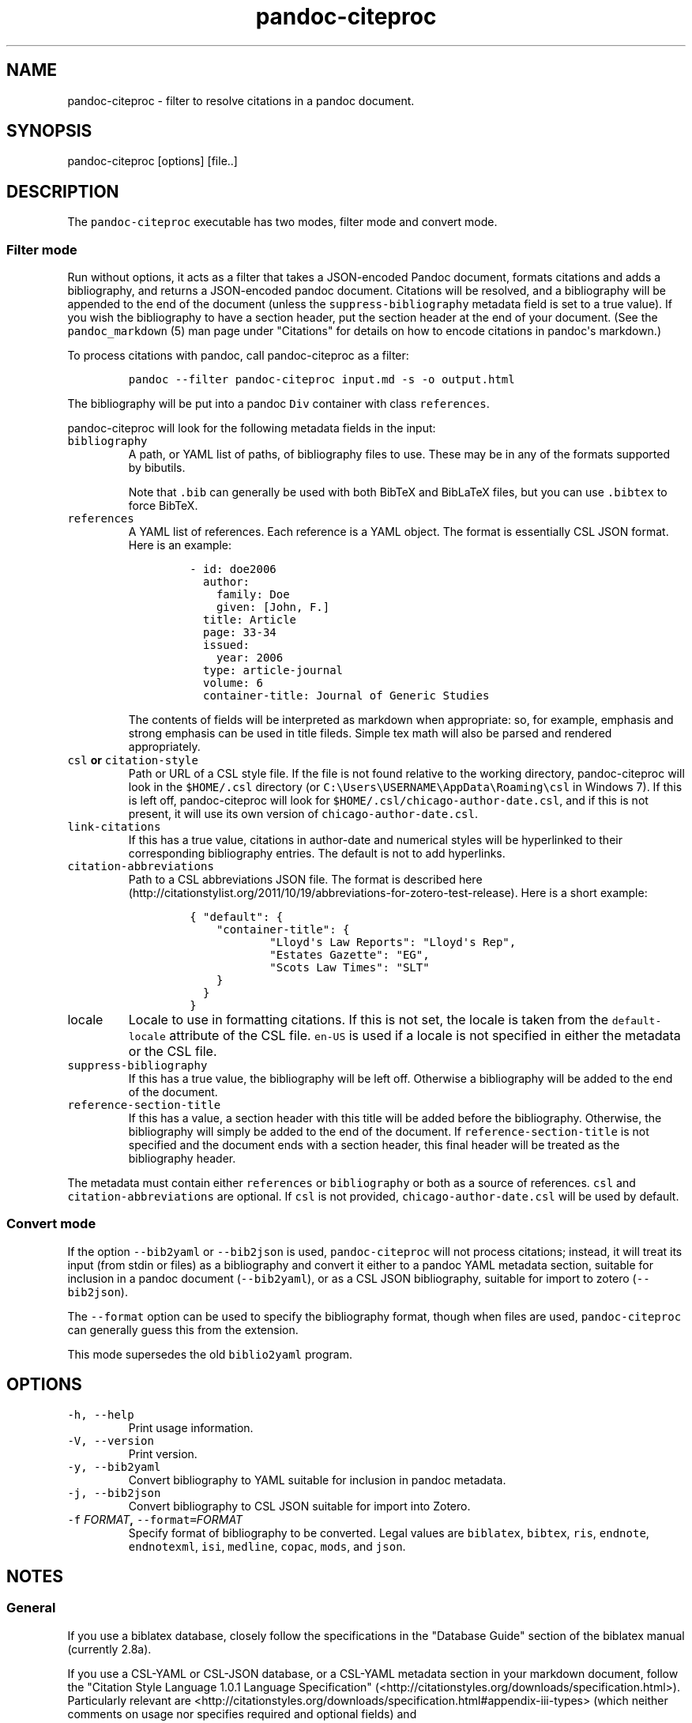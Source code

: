 .\"t
.TH "pandoc\-citeproc" "1" "2015-06-10" "0.7.1.1" ""
.SH NAME
.PP
pandoc\-citeproc \- filter to resolve citations in a pandoc document.
.SH SYNOPSIS
.PP
pandoc\-citeproc [options] [file..]
.SH DESCRIPTION
.PP
The \f[C]pandoc\-citeproc\f[] executable has two modes, filter mode and
convert mode.
.SS Filter mode
.PP
Run without options, it acts as a filter that takes a JSON\-encoded
Pandoc document, formats citations and adds a bibliography, and returns
a JSON\-encoded pandoc document.
Citations will be resolved, and a bibliography will be appended to the
end of the document (unless the \f[C]suppress\-bibliography\f[] metadata
field is set to a true value).
If you wish the bibliography to have a section header, put the section
header at the end of your document.
(See the \f[C]pandoc_markdown\f[] (5) man page under "Citations" for
details on how to encode citations in pandoc\[aq]s markdown.)
.PP
To process citations with pandoc, call pandoc\-citeproc as a filter:
.IP
.nf
\f[C]
pandoc\ \-\-filter\ pandoc\-citeproc\ input.md\ \-s\ \-o\ output.html
\f[]
.fi
.PP
The bibliography will be put into a pandoc \f[C]Div\f[] container with
class \f[C]references\f[].
.PP
pandoc\-citeproc will look for the following metadata fields in the
input:
.TP
.B \f[C]bibliography\f[]
A path, or YAML list of paths, of bibliography files to use.
These may be in any of the formats supported by bibutils.
.RS
.PP
.TS
tab(@);
l l.
T{
Format
T}@T{
File extension
T}
_
T{
BibLaTeX
T}@T{
\&.bib
T}
T{
BibTeX
T}@T{
\&.bibtex
T}
T{
Copac
T}@T{
\&.copac
T}
T{
CSL JSON
T}@T{
\&.json
T}
T{
CSL YAML
T}@T{
\&.yaml
T}
T{
EndNote
T}@T{
\&.enl
T}
T{
EndNote XML
T}@T{
\&.xml
T}
T{
ISI
T}@T{
\&.wos
T}
T{
MEDLINE
T}@T{
\&.medline
T}
T{
MODS
T}@T{
\&.mods
T}
T{
RIS
T}@T{
\&.ris
T}
.TE
.PP
Note that \f[C]\&.bib\f[] can generally be used with both BibTeX and
BibLaTeX files, but you can use \f[C]\&.bibtex\f[] to force BibTeX.
.RE
.TP
.B \f[C]references\f[]
A YAML list of references.
Each reference is a YAML object.
The format is essentially CSL JSON format.
Here is an example:
.RS
.IP
.nf
\f[C]
\-\ id:\ doe2006
\ \ author:
\ \ \ \ family:\ Doe
\ \ \ \ given:\ [John,\ F.]
\ \ title:\ Article
\ \ page:\ 33\-34
\ \ issued:
\ \ \ \ year:\ 2006
\ \ type:\ article\-journal
\ \ volume:\ 6
\ \ container\-title:\ Journal\ of\ Generic\ Studies
\f[]
.fi
.PP
The contents of fields will be interpreted as markdown when appropriate:
so, for example, emphasis and strong emphasis can be used in title
fileds.
Simple tex math will also be parsed and rendered appropriately.
.RE
.TP
.B \f[C]csl\f[] or \f[C]citation\-style\f[]
Path or URL of a CSL style file.
If the file is not found relative to the working directory,
pandoc\-citeproc will look in the \f[C]$HOME/.csl\f[] directory (or
\f[C]C:\\Users\\USERNAME\\AppData\\Roaming\\csl\f[] in Windows 7).
If this is left off, pandoc\-citeproc will look for
\f[C]$HOME/.csl/chicago\-author\-date.csl\f[], and if this is not
present, it will use its own version of
\f[C]chicago\-author\-date.csl\f[].
.RS
.RE
.TP
.B \f[C]link\-citations\f[]
If this has a true value, citations in author\-date and numerical styles
will be hyperlinked to their corresponding bibliography entries.
The default is not to add hyperlinks.
.RS
.RE
.TP
.B \f[C]citation\-abbreviations\f[]
Path to a CSL abbreviations JSON file.
The format is described
here (http://citationstylist.org/2011/10/19/abbreviations-for-zotero-test-release).
Here is a short example:
.RS
.IP
.nf
\f[C]
{\ "default":\ {
\ \ \ \ "container\-title":\ {
\ \ \ \ \ \ \ \ \ \ \ \ "Lloyd\[aq]s\ Law\ Reports":\ "Lloyd\[aq]s\ Rep",
\ \ \ \ \ \ \ \ \ \ \ \ "Estates\ Gazette":\ "EG",
\ \ \ \ \ \ \ \ \ \ \ \ "Scots\ Law\ Times":\ "SLT"
\ \ \ \ }
\ \ }
}
\f[]
.fi
.RE
.TP
.B \f[C]locale\f[]
Locale to use in formatting citations.
If this is not set, the locale is taken from the
\f[C]default\-locale\f[] attribute of the CSL file.
\f[C]en\-US\f[] is used if a locale is not specified in either the
metadata or the CSL file.
.RS
.RE
.TP
.B \f[C]suppress\-bibliography\f[]
If this has a true value, the bibliography will be left off.
Otherwise a bibliography will be added to the end of the document.
.RS
.RE
.TP
.B \f[C]reference\-section\-title\f[]
If this has a value, a section header with this title will be added
before the bibliography.
Otherwise, the bibliography will simply be added to the end of the
document.
If \f[C]reference\-section\-title\f[] is not specified and the document
ends with a section header, this final header will be treated as the
bibliography header.
.RS
.RE
.PP
The metadata must contain either \f[C]references\f[] or
\f[C]bibliography\f[] or both as a source of references.
\f[C]csl\f[] and \f[C]citation\-abbreviations\f[] are optional.
If \f[C]csl\f[] is not provided, \f[C]chicago\-author\-date.csl\f[] will
be used by default.
.SS Convert mode
.PP
If the option \f[C]\-\-bib2yaml\f[] or \f[C]\-\-bib2json\f[] is used,
\f[C]pandoc\-citeproc\f[] will not process citations; instead, it will
treat its input (from stdin or files) as a bibliography and convert it
either to a pandoc YAML metadata section, suitable for inclusion in a
pandoc document (\f[C]\-\-bib2yaml\f[]), or as a CSL JSON bibliography,
suitable for import to zotero (\f[C]\-\-bib2json\f[]).
.PP
The \f[C]\-\-format\f[] option can be used to specify the bibliography
format, though when files are used, \f[C]pandoc\-citeproc\f[] can
generally guess this from the extension.
.PP
This mode supersedes the old \f[C]biblio2yaml\f[] program.
.SH OPTIONS
.TP
.B \f[C]\-h,\ \-\-help\f[]
Print usage information.
.RS
.RE
.TP
.B \f[C]\-V,\ \-\-version\f[]
Print version.
.RS
.RE
.TP
.B \f[C]\-y,\ \-\-bib2yaml\f[]
Convert bibliography to YAML suitable for inclusion in pandoc metadata.
.RS
.RE
.TP
.B \f[C]\-j,\ \-\-bib2json\f[]
Convert bibliography to CSL JSON suitable for import into Zotero.
.RS
.RE
.TP
.B \f[C]\-f\f[] \f[I]FORMAT\f[], \f[C]\-\-format=\f[]\f[I]FORMAT\f[]
Specify format of bibliography to be converted.
Legal values are \f[C]biblatex\f[], \f[C]bibtex\f[], \f[C]ris\f[],
\f[C]endnote\f[], \f[C]endnotexml\f[], \f[C]isi\f[], \f[C]medline\f[],
\f[C]copac\f[], \f[C]mods\f[], and \f[C]json\f[].
.RS
.RE
.SH NOTES
.SS General
.PP
If you use a biblatex database, closely follow the specifications in the
"Database Guide" section of the biblatex manual (currently 2.8a).
.PP
If you use a CSL\-YAML or CSL\-JSON database, or a CSL\-YAML metadata
section in your markdown document, follow the "Citation Style Language
1.0.1 Language Specification"
(<http://citationstyles.org/downloads/specification.html>).
Particularly relevant are
<http://citationstyles.org/downloads/specification.html#appendix-iii-types>
(which neither comments on usage nor specifies required and optional
fields) and
<http://citationstyles.org/downloads/specification.html#appendix-iv-variables>
(which does contain comments).
.SS Titles: Title vs. Sentence Case
.PP
If you are using a bibtex or biblatex bibliography, then observe the
following rules:
.IP \[bu] 2
English titles should be in title case.
Non\-English titles should be in sentence case, and the \f[C]langid\f[]
field in biblatex should be set to the relevant language.
(The following values are treated as English: \f[C]american\f[],
\f[C]british\f[], \f[C]canadian\f[], \f[C]english\f[],
\f[C]australian\f[], \f[C]newzealand\f[], \f[C]USenglish\f[], or
\f[C]UKenglish\f[].)
.IP \[bu] 2
As is standard with bibtex/biblatex, proper names should be protected
with curly braces so that they won\[aq]t be lowercased in styles that
call for sentence case.
For example:
.RS 2
.IP
.nf
\f[C]
title\ =\ {My\ Dinner\ with\ {Andre}}
\f[]
.fi
.RE
.IP \[bu] 2
In addition, words that should remain lowercase (or camelCase) should be
protected:
.RS 2
.IP
.nf
\f[C]
title\ =\ {Spin\ Wave\ Dispersion\ on\ the\ {nm}\ Scale}
\f[]
.fi
.PP
Though this is not necessary in bibtex/biblatex, it is necessary with
citeproc, which stores titles internally in sentence case, and converts
to title case in styles that require it.
Here we protect "nm" so that it doesn\[aq]t get converted to "Nm" at
this stage.
.RE
.PP
If you are using a CSL bibliography (either JSON or YAML), then observe
the following rules:
.IP \[bu] 2
All titles should be in sentence case.
.IP \[bu] 2
Use the \f[C]language\f[] field for non\-English titles to prevent their
conversion to title case in styles that call for this.
(Conversion happens only if \f[C]language\f[] begins with \f[C]en\f[] or
is left empty.)
.IP \[bu] 2
Protect words that should not be converted to title case using this
syntax:
.RS 2
.IP
.nf
\f[C]
Spin\ wave\ dispersion\ on\ the\ <span\ class="nocase">nm</span>\ scale
\f[]
.fi
.RE
.SS Conference Papers, Published vs. Unpublished
.PP
For a formally published conference paper, use the biblatex entry type
\f[C]inproceedings\f[] (which will be mapped to CSL
\f[C]paper\-conference\f[]).
.PP
For an unpublished manuscript, use the biblatex entry type
\f[C]unpublished\f[] without an \f[C]eventtitle\f[] field (this entry
type will be mapped to CSL \f[C]manuscript\f[]).
.PP
For a talk, an unpublished conference paper, or a poster presentation,
use the biblatex entry type \f[C]unpublished\f[] with an
\f[C]eventtitle\f[] field (this entry type will be mapped to CSL
\f[C]speech\f[]).
Use the biblatex \f[C]type\f[] field to indicate the type, e.g.
"Paper", or "Poster".
\f[C]venue\f[] and \f[C]eventdate\f[] may be useful too, though
\f[C]eventdate\f[] will not be rendered by most CSL styles.
Note that \f[C]venue\f[] is for the event\[aq]s venue, unlike
\f[C]location\f[] which describes the publisher\[aq]s location; do not
use the latter for an unpublished conference paper.
.SH AUTHORS
.PP
Andrea Rossato and John MacFarlane.
.SH SEE ALSO
.PP
\f[C]pandoc\f[] (1), \f[C]pandoc_markdown\f[] (5).
.PP
The pandoc\-citeproc source code and all documentation may be downloaded
from <http://github.com/jgm/pandoc-citeproc/>.
